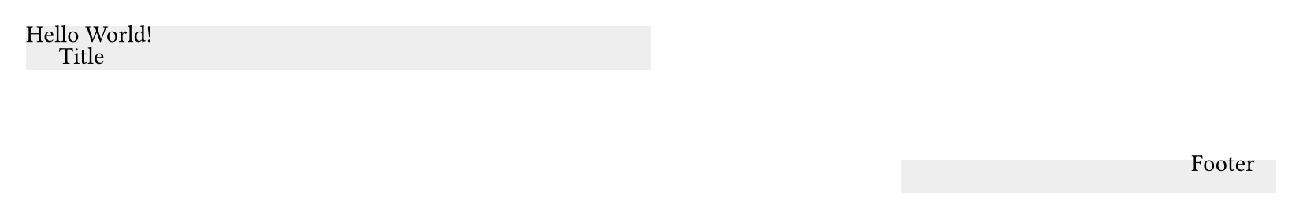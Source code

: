 
#set page(height: 100pt)
#place(
  top + left,
  rect(fill: gray.lighten(80%), width: 50%, height: 20pt, move(dx: 10pt, dy: 5pt, [Title])),
)
#place(
  bottom + right,
  rect(fill: gray.lighten(80%), width: 30%, height: 15pt, move(dx: -5pt, dy: -5pt, [Footer])),
)
Hello World!
